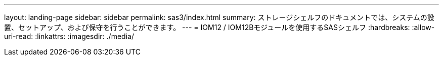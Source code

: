 ---
layout: landing-page 
sidebar: sidebar 
permalink: sas3/index.html 
summary: ストレージシェルフのドキュメントでは、システムの設置、セットアップ、および保守を行うことができます。 
---
= IOM12 / IOM12Bモジュールを使用するSASシェルフ
:hardbreaks:
:allow-uri-read: 
:linkattrs: 
:imagesdir: ./media/


